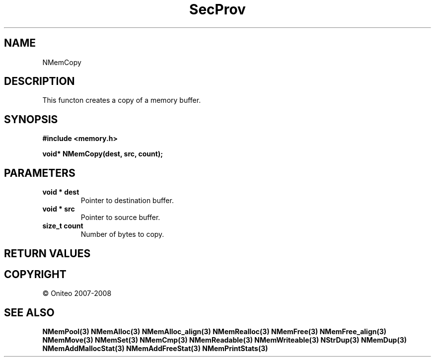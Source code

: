 .TH SecProv 3   "API Reference"
.SH NAME
NMemCopy
.SH DESCRIPTION
This functon creates a copy of a memory buffer.
.SH SYNOPSIS
.B #include <memory.h>
.sp
.B void* NMemCopy(dest, src, count);
.SH PARAMETERS
.TP
.B void * dest
Pointer to destination buffer.
.TP
.B void * src
Pointer to source buffer.
.TP
.B size_t count
Number of bytes to copy.
.SH RETURN VALUES
.SH COPYRIGHT
 \(co Oniteo 2007-2008
.SH SEE ALSO
.BR NMemPool(3)
.BR NMemAlloc(3)
.BR NMemAlloc_align(3)
.BR NMemRealloc(3)
.BR NMemFree(3)
.BR NMemFree_align(3)
.BR NMemMove(3)
.BR NMemSet(3)
.BR NMemCmp(3)
.BR NMemReadable(3)
.BR NMemWriteable(3)
.BR NStrDup(3)
.BR NMemDup(3)
.BR NMemAddMallocStat(3)
.BR NMemAddFreeStat(3)
.BR NMemPrintStats(3)
.PP
